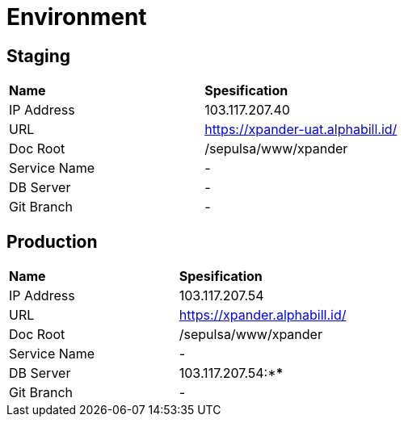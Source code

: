 = Environment

== Staging

|===
|*Name* |*Spesification*
|IP Address |103.117.207.40
|URL |https://xpander-uat.alphabill.id/
|Doc Root |/sepulsa/www/xpander
|Service Name |-
|DB Server |-
|Git Branch |-
|===

== Production

|===
|*Name* |*Spesification*
|IP Address |103.117.207.54
|URL |https://xpander.alphabill.id/
|Doc Root |/sepulsa/www/xpander
|Service Name |-
|DB Server |103.117.207.54:****
|Git Branch |-
|===

